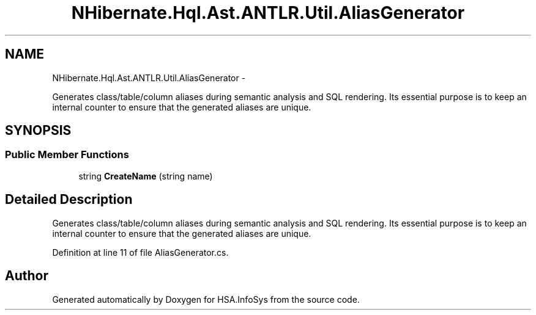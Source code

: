 .TH "NHibernate.Hql.Ast.ANTLR.Util.AliasGenerator" 3 "Fri Jul 5 2013" "Version 1.0" "HSA.InfoSys" \" -*- nroff -*-
.ad l
.nh
.SH NAME
NHibernate.Hql.Ast.ANTLR.Util.AliasGenerator \- 
.PP
Generates class/table/column aliases during semantic analysis and SQL rendering\&. Its essential purpose is to keep an internal counter to ensure that the generated aliases are unique\&.  

.SH SYNOPSIS
.br
.PP
.SS "Public Member Functions"

.in +1c
.ti -1c
.RI "string \fBCreateName\fP (string name)"
.br
.in -1c
.SH "Detailed Description"
.PP 
Generates class/table/column aliases during semantic analysis and SQL rendering\&. Its essential purpose is to keep an internal counter to ensure that the generated aliases are unique\&. 


.PP
Definition at line 11 of file AliasGenerator\&.cs\&.

.SH "Author"
.PP 
Generated automatically by Doxygen for HSA\&.InfoSys from the source code\&.
